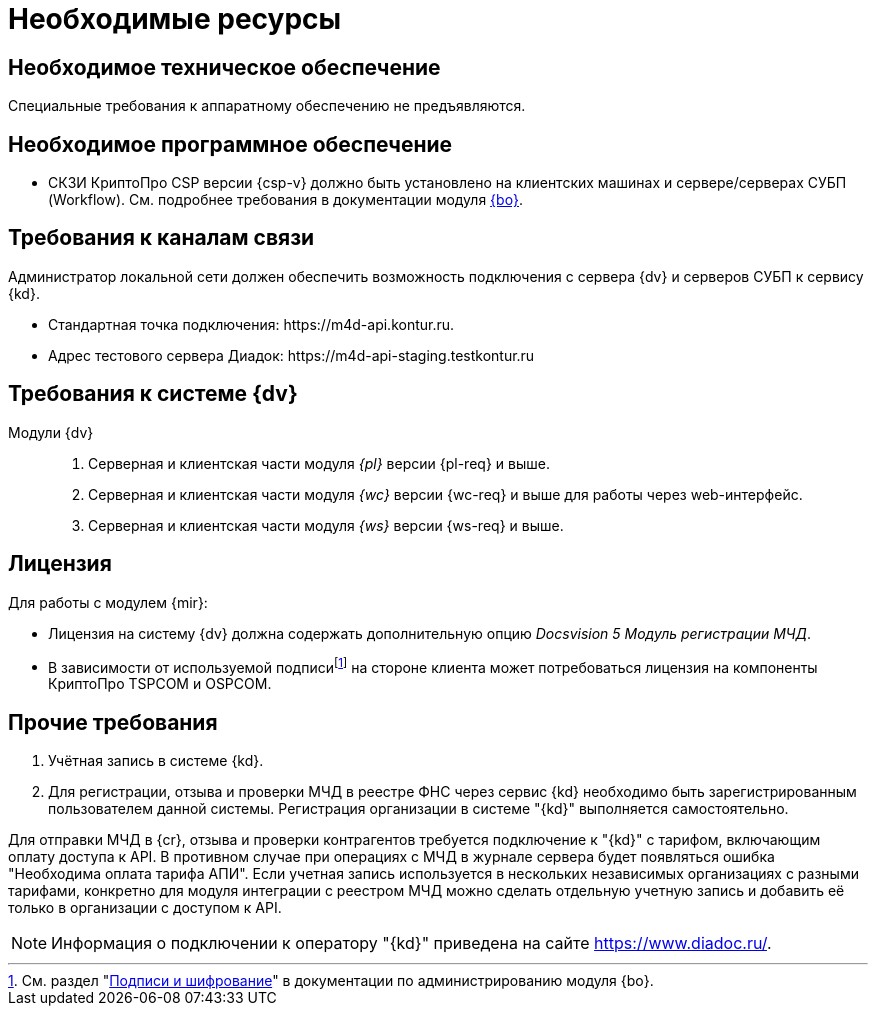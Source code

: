 = Необходимые ресурсы

[#hardware]
== Необходимое техническое обеспечение

Специальные требования к аппаратному обеспечению не предъявляются.

[#software]
== Необходимое программное обеспечение

* СКЗИ КриптоПро CSP версии {csp-v} должно быть установлено на клиентских машинах и сервере/серверах СУБП (Workflow). См. подробнее требования в документации модуля xref:dev@backoffice::requirements.adoc#crypto-pro[{bo}].
// * Для подписания документов через {wc} необходимо установить xref:5.5.5@backoffice:admin:prepare-cryptopro.adoc[компоненты] КриптоПро TSPCOM и OSPCOM на клиентских компьютерах.

[#network]
== Требования к каналам связи

Администратор локальной сети должен обеспечить возможность подключения с сервера {dv} и серверов СУБП к сервису {kd}.

* Стандартная точка подключения: \https://m4d-api.kontur.ru.
* Адрес тестового сервера Диадок: \https://m4d-api-staging.testkontur.ru

[#docsvision]
== Требования к системе {dv}

Модули {dv}::
. Серверная и клиентская части модуля _{pl}_ версии {pl-req} и выше.
// . Серверная и клиентская части модуля _{bo}_ с поддержкой СКД версии {bo-req} и выше.
. Серверная и клиентская части модуля _{wc}_ версии {wc-req} и выше для работы через web-интерфейс.
// . Серверная и клиентская части приложения _{dm}_ версии {dm-req} и выше.
. Серверная и клиентская части модуля _{ws}_ версии {ws-req} и выше.
// . Серверная и клиентская части модуля _{ad}_ версии {ad-req} и выше.
// . Серверная и клиентская части модуля _{wincl}_ версии {win-req} и выше.

[#license]
== Лицензия

.Для работы с модулем {mir}:
* Лицензия на систему {dv} должна содержать дополнительную опцию _Docsvision 5 Модуль регистрации МЧД_.
* В зависимости от используемой подписиfootnote:[См. раздел "xref:5.5.5@backoffice:admin:system-settings.adoc#signature-cypher[Подписи и шифрование]" в документации по администрированию модуля {bo}.] на стороне клиента может потребоваться лицензия на компоненты КриптоПро TSPCOM и OSPCOM.

// NOTE: Обращение к xref:programmer:api/IEdiPowerOfAttorneyService.adoc[сервису для работы с МЧД] и его методов, их поддержка в `EdiScriptHelper` может использоваться для реализации в {wincl}е. В  _Коннекторе к Диадок_ работа с МЧД реализована на стороне Диадок.

[#other]
== Прочие требования

. Учётная запись в системе {kd}.
. Для регистрации, отзыва и проверки МЧД в реестре ФНС через сервис {kd} необходимо быть зарегистрированным пользователем данной системы. Регистрация организации в системе "{kd}" выполняется самостоятельно.

Для отправки МЧД в {cr}, отзыва и проверки контрагентов требуется подключение к "{kd}" с тарифом, включающим оплату доступа к API. В противном случае при операциях с МЧД в журнале сервера будет появляться ошибка "Необходима оплата тарифа АПИ". Если учетная запись используется в нескольких независимых организациях с разными тарифами, конкретно для модуля интеграции с реестром МЧД можно сделать отдельную учетную запись и добавить её только в организации с доступом к API.

[NOTE]
====
Информация о подключении к оператору "{kd}" приведена на сайте https://www.diadoc.ru/.
====
